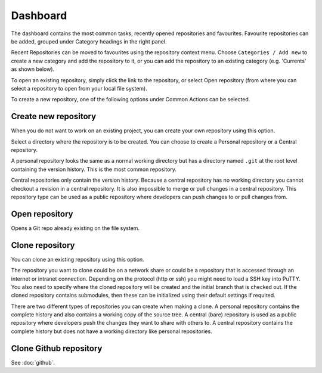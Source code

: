 .. _dashboard:

Dashboard
=========

The dashboard contains the most common tasks, recently opened repositories and favourites. Favourite repositories can be added, grouped under Category headings in the right panel.

.. image:: /images/dashboard/start_page.png

Recent Repositories can be moved to favourites using the repository context menu. Choose ``Categories / Add new`` to create a new category
and add the repository to it, or you can add the repository to an existing category (e.g. 'Currents' as shown below).

.. image:: /images/dashboard/move_to_category.png

To open an existing repository, simply click the link to the repository, or
select Open repository (from where you can select a repository to open from your local file system).

To create a new repository, one of the following options under Common Actions can be selected.

Create new repository
---------------------

When you do not want to work on an existing project, you can create your own repository using this option.

.. image:: /images/dashboard/new_repository.png

Select a directory where the repository is to be created. You can choose to create a Personal repository or a Central repository.

A personal repository looks the same as a normal working directory but has a directory named ``.git`` at the root level
containing the version history. This is the most common repository.

Central repositories only contain the version history. Because a central repository has no working directory you cannot
checkout a revision in a central repository. It is also impossible to merge or pull changes in a central repository. This
repository type can be used as a public repository where developers can push changes to or pull changes from.

Open repository
----------------

Opens a Git repo already existing on the file system.

.. image:: /images/dashboard/open_repo.png

Clone repository
----------------

You can clone an existing repository using this option.

.. image:: /images/dashboard/clone.png

The repository you want to clone could be on a network share or could be a repository that is accessed through an internet
or intranet connection. Depending on the protocol (http or ssh) you might need to load a SSH key into PuTTY. You also need to specify where
the cloned repository will be created and the initial branch that is checked out. If the cloned repository contains submodules, then these
can be initialized using their default settings if required.

There are two different types of repositories you can create when making a clone. A personal repository contains the complete
history and also contains a working copy of the source tree. A central (bare) repository is used as a public repository where
developers push the changes they want to share with others to. A central repository contains the complete history but does not
have a working directory like personal repositories.

Clone Github repository
-----------------------

See :doc:`github`.
